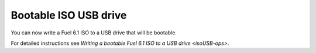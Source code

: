 
Bootable ISO USB drive
----------------------

You can now write a Fuel 6.1 ISO
to a USB drive that will be bootable.

For detailed instructions see
`Writing a bootable Fuel 6.1 ISO to a USB drive <isoUSB-ops>`.
